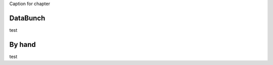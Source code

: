 .. _loading_data:

Caption for chapter

---------
DataBunch
---------

test


-------
By hand
-------

test